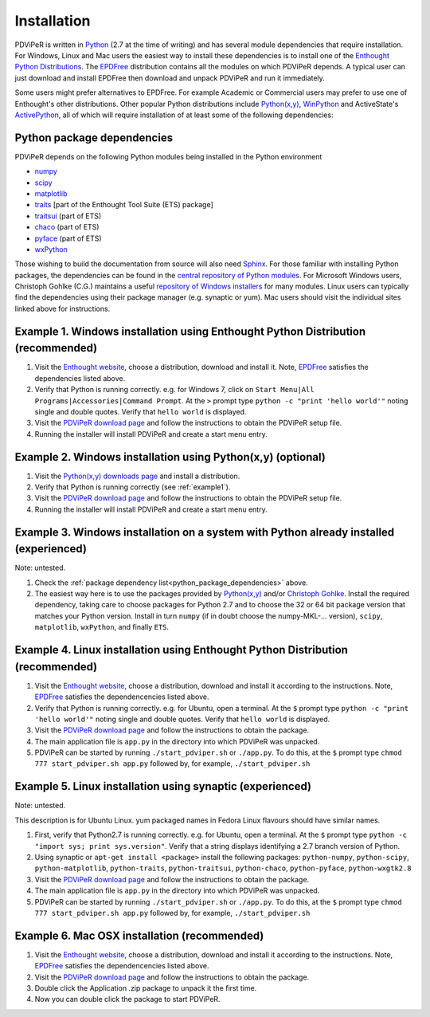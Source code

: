 .. _installation_root:

***************
Installation
***************

PDViPeR is written in `Python <http://python.org>`_ (2.7 at the time of writing) and has several module dependencies that require installation. For Windows, Linux and Mac users the easiest way to install these dependencies is to install one of the `Enthought Python Distributions <http://www.enthought.com/products/epd.php>`_. The `EPDFree <http://www.enthought.com/products/epd_free.php>`_ distribution contains all the modules on which PDViPeR depends. A typical user can just download and install EPDFree then download and unpack PDViPeR and run it immediately.

Some users might prefer alternatives to EPDFree. For example Academic or Commercial users may prefer to use one of Enthought's other distributions. Other popular Python distributions include `Python(x,y) <http://code.google.com/p/pythonxy/>`_, `WinPython <http://code.google.com/p/winpython/>`_ and ActiveState's `ActivePython <http://www.activestate.com/activepython/downloads>`_, all of which will require installation of at least some of the following dependencies:

.. _python_package_dependencies:

Python package dependencies
---------------------------------

PDViPeR depends on the following Python modules being installed in the Python environment

* `numpy <http://numpy.scipy.org/>`_
* `scipy <http://scipy.org/>`_
* `matplotlib <http://matplotlib.org/>`_
* `traits <http://code.enthought.com/projects/traits/>`_ [part of the Enthought Tool Suite (ETS) package]
* `traitsui <http://code.enthought.com/projects/traits_ui/>`_ (part of ETS)
* `chaco <http://code.enthought.com/projects/chaco/>`_ (part of ETS)
* `pyface <http://code.enthought.com/projects/traits_gui/>`_ (part of ETS)
* `wxPython <http://wxpython.org/>`_

Those wishing to build the documentation from source will also need `Sphinx <http://sphinx.pocoo.org/>`_.
For those familiar with installing Python packages, the dependencies can be found in the `central repository of Python modules <http://pypi.python.org/pypi>`_. For Microsoft Windows users, Christoph Gohlke (C.G.) maintains a useful `repository of Windows installers <http://www.lfd.uci.edu/~gohlke/pythonlibs/>`_ for many modules. Linux users can typically find the dependencies using their package manager (e.g. synaptic or yum). Mac users should visit the individual sites linked above for instructions.

.. _example1:

Example 1. Windows installation using Enthought Python Distribution (recommended)
---------------------------------------------------------------------------------

#. Visit the `Enthought website <http://www.enthought.com/products/epd.php>`_, choose a distribution, download and install it. Note, `EPDFree <http://www.enthought.com/products/epd_free.php>`_ satisfies the dependencies listed above.
#. Verify that Python is running correctly.
   e.g. for Windows 7, click on ``Start Menu|All Programs|Accessories|Command Prompt``.
   At the ``>`` prompt type ``python -c "print 'hello world'"`` noting single and double quotes.
   Verify that ``hello world`` is displayed.
#. Visit the `PDViPeR download page <http://www.synchrotron.org.au/pdviper>`_ and follow the instructions to obtain the PDViPeR setup file.
#. Running the installer will install PDViPeR and create a start menu entry.

Example 2. Windows installation using Python(x,y) (optional)
------------------------------------------------------------

#. Visit the `Python(x,y) <http://code.google.com/p/pythonxy/>`_ `downloads page <http://code.google.com/p/pythonxy/wiki/Downloads>`_ and install a distribution.
#. Verify that Python is running correctly (see :ref:`example1`).
#. Visit the `PDViPeR download page <http://www.synchrotron.org.au/pdviper>`_ and follow the instructions to obtain the PDViPeR setup file.
#. Running the installer will install PDViPeR and create a start menu entry.

Example 3. Windows installation on a system with Python already installed (experienced)
---------------------------------------------------------------------------------------

Note: untested.

#. Check the :ref:`package dependency list<python_package_dependencies>` above.
#. The easiest way here is to use the packages provided by `Python(x,y) <http://code.google.com/p/pythonxy/wiki/StandardPlugins>`_ and/or `Christoph Gohlke <http://www.lfd.uci.edu/~gohlke/pythonlibs/>`_. Install the required dependency, taking care to choose packages for Python 2.7 and to choose the 32 or 64 bit package version that matches your Python version.
   Install in turn ``numpy`` (if in doubt choose the numpy-MKL-... version), ``scipy``,
   ``matplotlib``, ``wxPython``, and finally ``ETS``.

Example 4. Linux installation using Enthought Python Distribution (recommended)
-------------------------------------------------------------------------------

#. Visit the `Enthought website <http://www.enthought.com/products/epd.php>`_, choose a distribution, download and install it according to the instructions. Note, `EPDFree <http://www.enthought.com/products/epd_free.php>`_ satisfies the dependencencies listed above.
#. Verify that Python is running correctly.
   e.g. for Ubuntu, open a terminal.
   At the ``$`` prompt type ``python -c "print 'hello world'"`` noting single and double quotes.
   Verify that ``hello world`` is displayed.
#. Visit the `PDViPeR download page <http://www.synchrotron.org.au/pdviper>`_ and follow the instructions to obtain the package.
#. The main application file is ``app.py`` in the directory into which PDViPeR was unpacked.
#. PDViPeR can be started by running ``./start_pdviper.sh`` or ``./app.py``. To do this,
   at the ``$`` prompt type ``chmod 777 start_pdviper.sh app.py`` followed by, for example, ``./start_pdviper.sh``

Example 5. Linux installation using synaptic (experienced)
----------------------------------------------------------

Note: untested.

This description is for Ubuntu Linux. yum packaged names in Fedora Linux flavours should have similar names.

#. First, verify that Python2.7 is running correctly.
   e.g. for Ubuntu, open a terminal.
   At the ``$`` prompt type ``python -c "import sys; print sys.version"``.
   Verify that a string displays identifying a 2.7 branch version of Python.
#. Using synaptic or ``apt-get install <package>`` install the following packages: ``python-numpy``, ``python-scipy``, ``python-matplotlib``, ``python-traits``, ``python-traitsui``, ``python-chaco``, ``python-pyface``, ``python-wxgtk2.8``
#. Visit the `PDViPeR download page <http://www.synchrotron.org.au/pdviper>`_ and follow the instructions to obtain the package.
#. The main application file is ``app.py`` in the directory into which PDViPeR was unpacked.
#. PDViPeR can be started by running ``./start_pdviper.sh`` or ``./app.py``. To do this,
   at the ``$`` prompt type ``chmod 777 start_pdviper.sh app.py`` followed by, for example, ``./start_pdviper.sh``

Example 6. Mac OSX installation (recommended)
---------------------------------------------

#. Visit the `Enthought website <http://www.enthought.com/products/epd.php>`_, choose a distribution, download and install it according to the instructions. Note, `EPDFree <http://www.enthought.com/products/epd_free.php>`_ satisfies the dependencencies listed above.
#. Visit the `PDViPeR download page <http://www.synchrotron.org.au/pdviper>`_ and follow the instructions to obtain the package.
#. Double click the Application .zip package to unpack it the first time.
#. Now you can double click the package to start PDViPeR.
